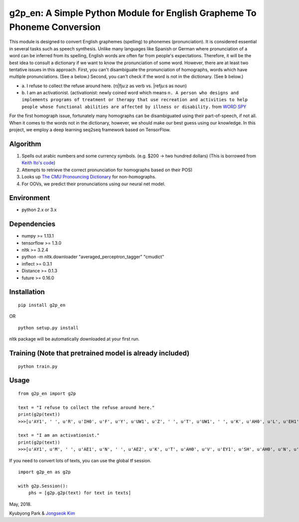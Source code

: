 g2p\_en: A Simple Python Module for English Grapheme To Phoneme Conversion
==========================================================================

This module is designed to convert English graphemes (spelling) to
phonemes (pronunciation). It is considered essential in several tasks
such as speech synthesis. Unlike many languages like Spanish or German
where pronunciation of a word can be inferred from its spelling, English
words are often far from people's expectations. Therefore, it will be
the best idea to consult a dictionary if we want to know the
pronunciation of some word. However, there are at least two tentative
issues in this approach. First, you can't disambiguate the pronunciation
of homographs, words which have multiple pronunciations. (See ``a``
below.) Second, you can't check if the word is not in the dictionary.
(See ``b`` below.)

-

   \a.  I refuse to collect the refuse around here. (rɪ\|fju:z as verb vs. \|refju:s as noun)

-
   \b.  I am an activationist. (activationist: newly coined word which means ``n. A person who designs and implements programs of treatment or therapy that use recreation and activities to help people whose functional abilities are affected by illness or disability.`` from `WORD SPY <https://wordspy.com/index.php?word=activationist%5D>`__

For the first homograph issue, fortunately many homographs can be
disambiguated using their part-of-speech, if not all. When it comes to
the words not in the dictionary, however, we should make our best guess
using our knowledge. In this project, we employ a deep learning seq2seq
framework based on TensorFlow.

Algorithm
---------

1. Spells out arabic numbers and some currency symbols. (e.g. $200 ->
   two hundred dollars) (This is borrowed from `Keith Ito's
   code <https://github.com/keithito/tacotron/blob/master/text/numbers.py>`__)
2. Attempts to retrieve the correct pronunciation for homographs based
   on their POS)
3. Looks up `The CMU Pronouncing
   Dictionary <http://www.speech.cs.cmu.edu/cgi-bin/cmudict>`__ for
   non-homographs.
4. For OOVs, we predict their pronunciations using our neural net model.

Environment
-----------

-  python 2.x or 3.x

Dependencies
------------

-  numpy >= 1.13.1
-  tensorflow >= 1.3.0
-  nltk >= 3.2.4
-  python -m nltk.downloader "averaged\_perceptron\_tagger" "cmudict"
-  inflect >= 0.3.1
-  Distance >= 0.1.3
-  future >= 0.16.0

Installation
------------

::

    pip install g2p_en

OR

::

    python setup.py install

nltk package will be automatically downloaded at your first run.

Training (Note that pretrained model is already included)
---------------------------------------------------------

::

    python train.py

Usage
-----

::

    from g2p_en import g2p

    text = "I refuse to collect the refuse around here."
    print(g2p(text))
    >>>[u'AY1', ' ', u'R', u'IH0', u'F', u'Y', u'UW1', u'Z', ' ', u'T', u'UW1', ' ', u'K', u'AH0', u'L', u'EH1', u'K', u'T', ' ', u'DH', u'AH0', ' ', u'R', u'EH1', u'F', u'Y', u'UW2', u'Z', ' ', u'ER0', u'AW1', u'N', u'D', ' ', u'HH', u'EH1', u'R']

    text = "I am an activationist."
    print(g2p(text))
    >>>[u'AY1', u'M', ' ', u'AE1', u'N', ' ', u'AE2', u'K', u'T', u'AH0', u'V', u'EY1', u'SH', u'AH0', u'N', u'IH0', u'S', u'T']

If you need to convert lots of texts, you can use the global tf session.

::

    import g2p_en as g2p

    with g2p.Session():
        phs = [g2p.g2p(text) for text in texts]

May, 2018.

Kyubyong Park & `Jongseok Kim <https://github.com/ozmig77>`__
